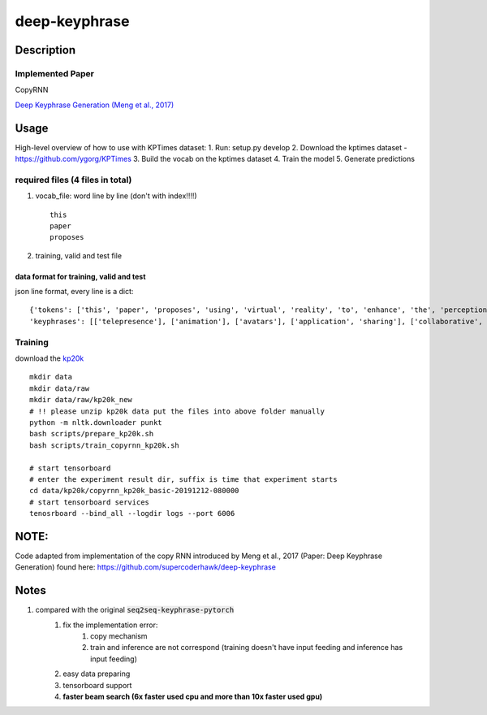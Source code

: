 ==============
deep-keyphrase
==============

Description
===========
Implemented Paper
>>>>>>>>>>>>>>>>>>>>>

CopyRNN

`Deep Keyphrase Generation (Meng et al., 2017)`__

.. __: https://arxiv.org/abs/1704.06879

Usage
============

High-level overview of how to use with KPTimes dataset:
1. Run: setup.py develop
2. Download the kptimes dataset - https://github.com/ygorg/KPTimes
3. Build the vocab on the kptimes dataset
4. Train the model
5. Generate predictions

required files (4 files in total)
>>>>>>>>>>>>>>>>>>>>>>>>>>>>>>>>>>>

1. vocab_file: word line by line (don't with index!!!!) ::

    this
    paper
    proposes

2. training, valid and test file

data format for training, valid and test
""""""""""""""""""""""""""""""""""""""""""""""""""
json line format, every line is a dict::

    {'tokens': ['this', 'paper', 'proposes', 'using', 'virtual', 'reality', 'to', 'enhance', 'the', 'perception', 'of', 'actions', 'by', 'distant', 'users', 'on', 'a', 'shared', 'application', '.', 'here', ',', 'distance', 'may', 'refer', 'either', 'to', 'space', '(', 'e.g.', 'in', 'a', 'remote', 'synchronous', 'collaboration', ')', 'or', 'time', '(', 'e.g.', 'during', 'playback', 'of', 'recorded', 'actions', ')', '.', 'our', 'approach', 'consists', 'in', 'immersing', 'the', 'application', 'in', 'a', 'virtual', 'inhabited', '3d', 'space', 'and', 'mimicking', 'user', 'actions', 'by', 'animating', 'avatars', '.', 'we', 'illustrate', 'this', 'approach', 'with', 'two', 'applications', ',', 'the', 'one', 'for', 'remote', 'collaboration', 'on', 'a', 'shared', 'application', 'and', 'the', 'other', 'to', 'playback', 'recorded', 'sequences', 'of', 'user', 'actions', '.', 'we', 'suggest', 'this', 'could', 'be', 'a', 'low', 'cost', 'enhancement', 'for', 'telepresence', '.'] ,
    'keyphrases': [['telepresence'], ['animation'], ['avatars'], ['application', 'sharing'], ['collaborative', 'virtual', 'environments']]}


Training
>>>>>>>>>>>>>>>
download the kp20k_

.. _kp20k: https://drive.google.com/uc?id=1ZTQEGZSq06kzlPlOv4yGjbUpoDrNxebR&export=download

::

    mkdir data
    mkdir data/raw
    mkdir data/raw/kp20k_new
    # !! please unzip kp20k data put the files into above folder manually
    python -m nltk.downloader punkt
    bash scripts/prepare_kp20k.sh
    bash scripts/train_copyrnn_kp20k.sh

    # start tensorboard
    # enter the experiment result dir, suffix is time that experiment starts
    cd data/kp20k/copyrnn_kp20k_basic-20191212-080000
    # start tensorboard services
    tenosrboard --bind_all --logdir logs --port 6006


NOTE: 
=============================
Code adapted from implementation of the copy RNN introduced by Meng et al., 2017 (Paper: Deep Keyphrase Generation) found here: https://github.com/supercoderhawk/deep-keyphrase


Notes
=============================
1. compared with the original :code:`seq2seq-keyphrase-pytorch`
    1. fix the implementation error:
        1. copy mechanism
        2. train and inference are not correspond (training doesn\'t have input feeding and inference has input feeding)
    2. easy data preparing
    3. tensorboard support
    4. **faster beam search (6x faster used cpu and more than 10x faster used gpu)**
